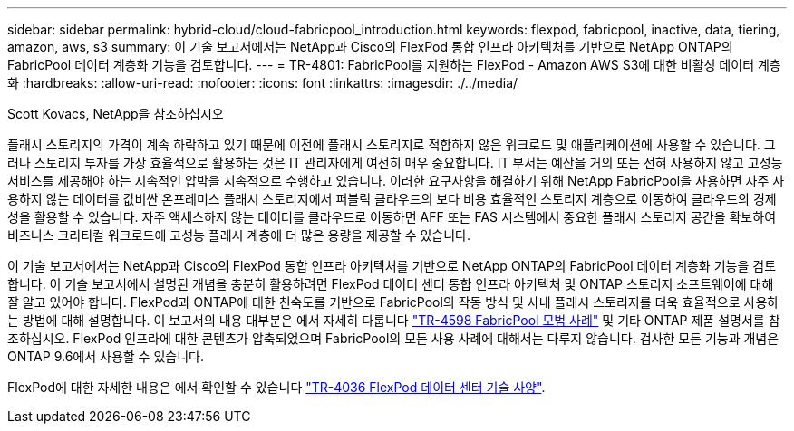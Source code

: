 ---
sidebar: sidebar 
permalink: hybrid-cloud/cloud-fabricpool_introduction.html 
keywords: flexpod, fabricpool, inactive, data, tiering, amazon, aws, s3 
summary: 이 기술 보고서에서는 NetApp과 Cisco의 FlexPod 통합 인프라 아키텍처를 기반으로 NetApp ONTAP의 FabricPool 데이터 계층화 기능을 검토합니다. 
---
= TR-4801: FabricPool를 지원하는 FlexPod - Amazon AWS S3에 대한 비활성 데이터 계층화
:hardbreaks:
:allow-uri-read: 
:nofooter: 
:icons: font
:linkattrs: 
:imagesdir: ./../media/


Scott Kovacs, NetApp을 참조하십시오

[role="lead"]
플래시 스토리지의 가격이 계속 하락하고 있기 때문에 이전에 플래시 스토리지로 적합하지 않은 워크로드 및 애플리케이션에 사용할 수 있습니다. 그러나 스토리지 투자를 가장 효율적으로 활용하는 것은 IT 관리자에게 여전히 매우 중요합니다. IT 부서는 예산을 거의 또는 전혀 사용하지 않고 고성능 서비스를 제공해야 하는 지속적인 압박을 지속적으로 수행하고 있습니다. 이러한 요구사항을 해결하기 위해 NetApp FabricPool을 사용하면 자주 사용하지 않는 데이터를 값비싼 온프레미스 플래시 스토리지에서 퍼블릭 클라우드의 보다 비용 효율적인 스토리지 계층으로 이동하여 클라우드의 경제성을 활용할 수 있습니다. 자주 액세스하지 않는 데이터를 클라우드로 이동하면 AFF 또는 FAS 시스템에서 중요한 플래시 스토리지 공간을 확보하여 비즈니스 크리티컬 워크로드에 고성능 플래시 계층에 더 많은 용량을 제공할 수 있습니다.

이 기술 보고서에서는 NetApp과 Cisco의 FlexPod 통합 인프라 아키텍처를 기반으로 NetApp ONTAP의 FabricPool 데이터 계층화 기능을 검토합니다. 이 기술 보고서에서 설명된 개념을 충분히 활용하려면 FlexPod 데이터 센터 통합 인프라 아키텍처 및 ONTAP 스토리지 소프트웨어에 대해 잘 알고 있어야 합니다. FlexPod과 ONTAP에 대한 친숙도를 기반으로 FabricPool의 작동 방식 및 사내 플래시 스토리지를 더욱 효율적으로 사용하는 방법에 대해 설명합니다. 이 보고서의 내용 대부분은 에서 자세히 다룹니다 https://www.netapp.com/pdf.html?item=/media/17239-tr4598pdf.pdf["TR-4598 FabricPool 모범 사례"^] 및 기타 ONTAP 제품 설명서를 참조하십시오. FlexPod 인프라에 대한 콘텐츠가 압축되었으며 FabricPool의 모든 사용 사례에 대해서는 다루지 않습니다. 검사한 모든 기능과 개념은 ONTAP 9.6에서 사용할 수 있습니다.

FlexPod에 대한 자세한 내용은 에서 확인할 수 있습니다 https://www.netapp.com/pdf.html?item=/media/12424-tr4036.pdf["TR-4036 FlexPod 데이터 센터 기술 사양"^].

